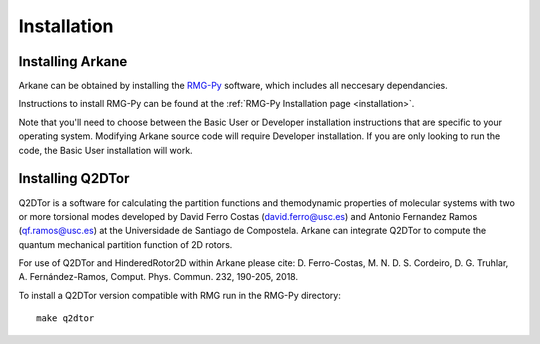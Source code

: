 ************
Installation
************

Installing Arkane
=================

Arkane can be obtained by installing the `RMG-Py <http://rmg.mit.edu/>`_ software, which
includes all neccesary dependancies.

Instructions to install RMG-Py can be found at the :ref:`RMG-Py Installation page <installation>`.

Note that you'll need to choose between the Basic User or Developer installation instructions
that are specific to your operating system. Modifying Arkane source code will
require Developer installation. If you are only looking to run the code, the
Basic User installation will work.

Installing Q2DTor
=================

Q2DTor is a software for calculating the partition functions and themodynamic properties of molecular systems with two or more
torsional modes developed by David Ferro Costas (david.ferro@usc.es) and Antonio Fernandez Ramos (qf.ramos@usc.es) at
the Universidade de Santiago de Compostela. Arkane can integrate Q2DTor to compute the quantum mechanical partition function 
of 2D rotors.  

For use of Q2DTor and HinderedRotor2D within Arkane please cite:  
D. Ferro-Costas, M. N. D. S. Cordeiro, D. G. Truhlar, A. Fernández-Ramos, Comput. Phys. Commun. 232, 190-205, 2018.

To install a Q2DTor version compatible with RMG run in the RMG-Py directory::

    make q2dtor


